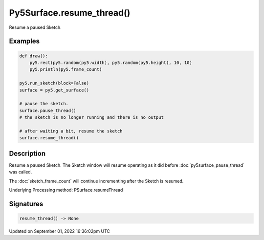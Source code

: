 Py5Surface.resume_thread()
==========================

Resume a paused Sketch.

Examples
--------

.. raw:: html

    <div class="example-table">

.. raw:: html

    <div class="example-row"><div class="example-cell-image">

.. raw:: html

    </div><div class="example-cell-code">

.. code:: python

    def draw():
        py5.rect(py5.random(py5.width), py5.random(py5.height), 10, 10)
        py5.println(py5.frame_count)

    py5.run_sketch(block=False)
    surface = py5.get_surface()

    # pause the sketch.
    surface.pause_thread()
    # the sketch is no longer running and there is no output

    # after waiting a bit, resume the sketch
    surface.resume_thread()

.. raw:: html

    </div></div>

.. raw:: html

    </div>

Description
-----------

Resume a paused Sketch. The Sketch window will resume operating as it did before :doc:`py5surface_pause_thread` was called.

The :doc:`sketch_frame_count` will continue incrementing after the Sketch is resumed.

Underlying Processing method: PSurface.resumeThread

Signatures
----------

.. code:: python

    resume_thread() -> None

Updated on September 01, 2022 16:36:02pm UTC


